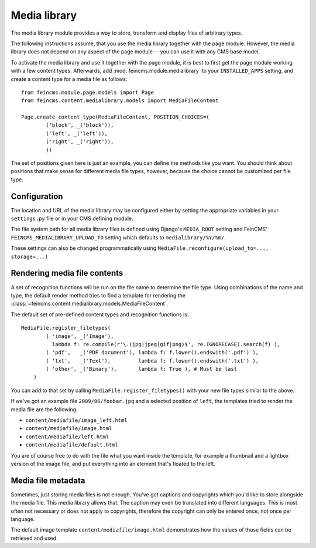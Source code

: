 .. _medialibrary:

=============
Media library
=============

.. module:: feincms.module.medialibrary

The media library module provides a way to store, transform and display files
of arbitrary types.

The following instructions assume, that you use the media library together
with the page module. However, the media library does not depend on any aspect
of the page module -- you can use it with any CMS base model.

To activate the media library and use it together with the page module, it is
best to first get the page module working with a few content types. Afterwards,
add :mod:`feincms.module.medialibrary` to your ``INSTALLED_APPS`` setting, and
create a content type for a media file as follows:

::

    from feincms.module.page.models import Page
    from feincms.content.medialibrary.models import MediaFileContent

    Page.create_content_type(MediaFileContent, POSITION_CHOICES=(
            ('block', _('block')),
            ('left', _('left')),
            ('right', _('right')),
            ))


The set of positions given here is just an example, you can define the methods
like you want. You should think about positions that make sense for different
media file types, however, because the choice cannot be customized per file
type.


Configuration
=============

The location and URL of the media library may be configured either by setting
the appropriate variables in your ``settings.py`` file or in your CMS defining
module.

The file system path for all media library files is defined using Django's
``MEDIA_ROOT`` setting and FeinCMS' ``FEINCMS_MEDIALIBRARY_UPLOAD_TO`` setting
which defaults to ``medialibrary/%Y/%m/``.

These settings can also be changed programmatically using
``MediaFile.reconfigure(upload_to=..., storage=...)``


Rendering media file contents
=============================

A set of recognition functions will be run on the file name to determine the file
type. Using combinations of the name and type, the default render method tries to
find a template for rendering the
:class:`~feincms.content.medialibrary.models.MediaFileContent`.

The default set of pre-defined content types and recognition functions is:

::

    MediaFile.register_filetypes(
            ( 'image', _('Image'),
              lambda f: re.compile(r'\.(jpg|jpeg|gif|png)$', re.IGNORECASE).search(f) ),
            ( 'pdf',   _('PDF document'), lambda f: f.lower().endswith('.pdf') ),
            ( 'txt',   _('Text'),         lambda f: f.lower().endswith('.txt') ),
            ( 'other', _('Binary'),       lambda f: True ), # Must be last
        )

You can add to that set by calling ``MediaFile.register_filetypes()`` with your new
file types similar to the above.

If we've got an example file ``2009/06/foobar.jpg`` and a selected position of
``left``, the templates tried to render the media file are the following:

* ``content/mediafile/image_left.html``
* ``content/mediafile/image.html``
* ``content/mediafile/left.html``
* ``content/mediafile/default.html``

You are of course free to do with the file what you want inside the template,
for example a thumbnail and a lightbox version of the image file, and put everything
into an element that's floated to the left.


Media file metadata
============================

Sometimes, just storing media files is not enough. You've got captions and
copyrights which you'd like to store alongside the media file. This media
library allows that. The caption may even be translated into different
languages. This is most often not necessary or does not apply to copyrights,
therefore the copyright can only be entered once, not once per language.

The default image template ``content/mediafile/image.html`` demonstrates how
the values of those fields can be retrieved and used.

